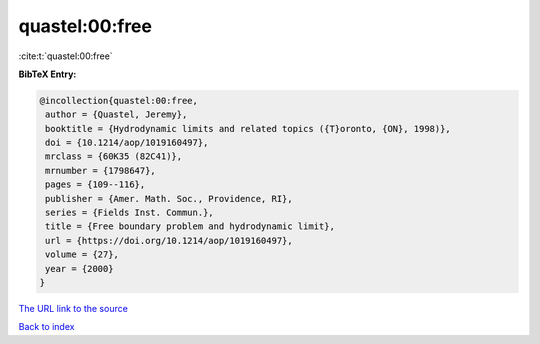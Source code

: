 quastel:00:free
===============

:cite:t:`quastel:00:free`

**BibTeX Entry:**

.. code-block:: bibtex

   @incollection{quastel:00:free,
    author = {Quastel, Jeremy},
    booktitle = {Hydrodynamic limits and related topics ({T}oronto, {ON}, 1998)},
    doi = {10.1214/aop/1019160497},
    mrclass = {60K35 (82C41)},
    mrnumber = {1798647},
    pages = {109--116},
    publisher = {Amer. Math. Soc., Providence, RI},
    series = {Fields Inst. Commun.},
    title = {Free boundary problem and hydrodynamic limit},
    url = {https://doi.org/10.1214/aop/1019160497},
    volume = {27},
    year = {2000}
   }
`The URL link to the source <ttps://doi.org/10.1214/aop/1019160497}>`_


`Back to index <../By-Cite-Keys.html>`_
